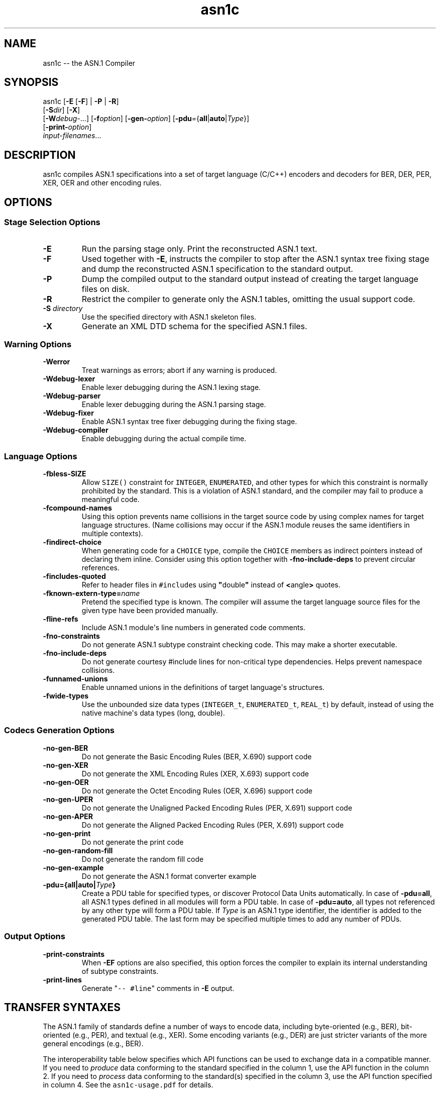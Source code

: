.\"t
.\" Automatically generated by Pandoc 1.16.0.2
.\"
.ad l
.TH "asn1c" "1" "2017\-09\-01" "ASN.1 Compiler" "Version 0.9.29"
.nh \" Turn off hyphenation by default.
.SH NAME
.PP
asn1c \-\- the ASN.1 Compiler
.SH SYNOPSIS
.PP
asn1c [\f[B]\-E\f[] [\f[B]\-F\f[]] | \f[B]\-P\f[] | \f[B]\-R\f[]]
.PD 0
.P
.PD
[\f[B]\-S\f[]\f[I]dir\f[]] [\f[B]\-X\f[]]
.PD 0
.P
.PD
[\f[B]\-W\f[]\f[I]debug\-\f[]...] [\f[B]\-f\f[]\f[I]option\f[]]
[\f[B]\-gen\-\f[]\f[I]option\f[]]
[\f[B]\-pdu\f[]={\f[B]all\f[]|\f[B]auto\f[]|\f[I]Type\f[]}]
.PD 0
.P
.PD
[\f[B]\-print\-\f[]\f[I]option\f[]]
.PD 0
.P
.PD
\f[I]input\-filenames\f[]...
.SH DESCRIPTION
.PP
asn1c compiles ASN.1 specifications into a set of target language
(C/C++) encoders and decoders for BER, DER, PER, XER, OER and other
encoding rules.
.SH OPTIONS
.SS Stage Selection Options
.TP
.B \-E
Run the parsing stage only.
Print the reconstructed ASN.1 text.
.RS
.RE
.TP
.B \-F
Used together with \f[B]\-E\f[], instructs the compiler to stop after
the ASN.1 syntax tree fixing stage and dump the reconstructed ASN.1
specification to the standard output.
.RS
.RE
.TP
.B \-P
Dump the compiled output to the standard output instead of creating the
target language files on disk.
.RS
.RE
.TP
.B \-R
Restrict the compiler to generate only the ASN.1 tables, omitting the
usual support code.
.RS
.RE
.TP
.B \-S \f[I]directory\f[]
Use the specified directory with ASN.1 skeleton files.
.RS
.RE
.TP
.B \-X
Generate an XML DTD schema for the specified ASN.1 files.
.RS
.RE
.SS Warning Options
.TP
.B \-Werror
Treat warnings as errors; abort if any warning is produced.
.RS
.RE
.TP
.B \-Wdebug\-lexer
Enable lexer debugging during the ASN.1 lexing stage.
.RS
.RE
.TP
.B \-Wdebug\-parser
Enable lexer debugging during the ASN.1 parsing stage.
.RS
.RE
.TP
.B \-Wdebug\-fixer
Enable ASN.1 syntax tree fixer debugging during the fixing stage.
.RS
.RE
.TP
.B \-Wdebug\-compiler
Enable debugging during the actual compile time.
.RS
.RE
.SS Language Options
.TP
.B \-fbless\-SIZE
Allow \f[C]SIZE()\f[] constraint for \f[C]INTEGER\f[],
\f[C]ENUMERATED\f[], and other types for which this constraint is
normally prohibited by the standard.
This is a violation of ASN.1 standard, and the compiler may fail to
produce a meaningful code.
.RS
.RE
.TP
.B \-fcompound\-names
Using this option prevents name collisions in the target source code by
using complex names for target language structures.
(Name collisions may occur if the ASN.1 module reuses the same
identifiers in multiple contexts).
.RS
.RE
.TP
.B \-findirect\-choice
When generating code for a \f[C]CHOICE\f[] type, compile the
\f[C]CHOICE\f[] members as indirect pointers instead of declaring them
inline.
Consider using this option together with \f[B]\-fno\-include\-deps\f[]
to prevent circular references.
.RS
.RE
.TP
.B \-fincludes\-quoted
Refer to header files in \f[C]#include\f[]s using
\f[B]"\f[]double\f[B]"\f[] instead of \f[B]<\f[]angle\f[B]>\f[] quotes.
.RS
.RE
.TP
.B \-fknown\-extern\-type=\f[I]name\f[]
Pretend the specified type is known.
The compiler will assume the target language source files for the given
type have been provided manually.
.RS
.RE
.TP
.B \-fline\-refs
Include ASN.1 module\[aq]s line numbers in generated code comments.
.RS
.RE
.TP
.B \-fno\-constraints
Do not generate ASN.1 subtype constraint checking code.
This may make a shorter executable.
.RS
.RE
.TP
.B \-fno\-include\-deps
Do not generate courtesy #include lines for non\-critical type
dependencies.
Helps prevent namespace collisions.
.RS
.RE
.TP
.B \-funnamed\-unions
Enable unnamed unions in the definitions of target language\[aq]s
structures.
.RS
.RE
.TP
.B \-fwide\-types
Use the unbounded size data types (\f[C]INTEGER_t\f[],
\f[C]ENUMERATED_t\f[], \f[C]REAL_t\f[]) by default, instead of using the
native machine\[aq]s data types (long, double).
.RS
.RE
.SS Codecs Generation Options
.TP
.B \-no\-gen\-BER
Do not generate the Basic Encoding Rules (BER, X.690) support code
.RS
.RE
.TP
.B \-no\-gen\-XER
Do not generate the XML Encoding Rules (XER, X.693) support code
.RS
.RE
.TP
.B \-no\-gen\-OER
Do not generate the Octet Encoding Rules (OER, X.696) support code
.RS
.RE
.TP
.B \-no\-gen\-UPER
Do not generate the Unaligned Packed Encoding Rules (PER, X.691) support
code
.RS
.RE
.TP
.B \-no\-gen\-APER
Do not generate the Aligned Packed Encoding Rules (PER, X.691) support
code
.RS
.RE
.TP
.B \-no\-gen\-print
Do not generate the print code
.RS
.RE
.TP
.B \-no\-gen\-random\-fill
Do not generate the random fill code
.RS
.RE
.TP
.B \-no\-gen\-example
Do not generate the ASN.1 format converter example
.RS
.RE
.TP
.B \-pdu={all|auto|\f[I]Type\f[]}
Create a PDU table for specified types, or discover Protocol Data Units
automatically.
In case of \f[B]\-pdu=all\f[], all ASN.1 types defined in all modules
will form a PDU table.
In case of \f[B]\-pdu=auto\f[], all types not referenced by any other
type will form a PDU table.
If \f[I]Type\f[] is an ASN.1 type identifier, the identifier is added to
the generated PDU table.
The last form may be specified multiple times to add any number of PDUs.
.RS
.RE
.SS Output Options
.TP
.B \-print\-constraints
When \f[B]\-EF\f[] options are also specified, this option forces the
compiler to explain its internal understanding of subtype constraints.
.RS
.RE
.TP
.B \-print\-lines
Generate "\f[C]\-\-\ #line\f[]" comments in \f[B]\-E\f[] output.
.RS
.RE
.SH TRANSFER SYNTAXES
.PP
The ASN.1 family of standards define a number of ways to encode data,
including byte\-oriented (e.g., BER), bit\-oriented (e.g., PER), and
textual (e.g., XER).
Some encoding variants (e.g., DER) are just stricter variants of the
more general encodings (e.g., BER).
.PP
The interoperability table below specifies which API functions can be
used to exchange data in a compatible manner.
If you need to \f[I]produce\f[] data conforming to the standard
specified in the column 1, use the API function in the column 2.
If you need to \f[I]process\f[] data conforming to the standard(s)
specified in the column 3, use the API function specified in column 4.
See the \f[C]asn1c\-usage.pdf\f[] for details.
.PP
.TS
tab(@);
lw(14.6n) lw(18.5n) lw(13.6n) lw(13.6n).
T{
Encoding
T}@T{
API function
T}@T{
Understood by
T}@T{
API function
T}
_
T{
BER
T}@T{
der_encode()
T}@T{
BER
T}@T{
ber_decode()
T}
T{
DER
T}@T{
der_encode()
T}@T{
DER, BER
T}@T{
ber_decode()
T}
T{
CER
T}@T{
\f[I]not supported\f[]
T}@T{
CER, BER
T}@T{
ber_decode()
T}
T{
BASIC\-OER
T}@T{
oer_encode()
T}@T{
*\-OER
T}@T{
oer_decode()
T}
T{
CANONICAL\-OER
T}@T{
oer_encode()
T}@T{
*\-OER
T}@T{
oer_decode()
T}
T{
BASIC\-UPER
T}@T{
uper_encode()
T}@T{
*\-UPER
T}@T{
uper_decode()
T}
T{
CANONICAL\-UPER
T}@T{
uper_encode()
T}@T{
*\-UPER
T}@T{
uper_decode()
T}
T{
*\-APER
T}@T{
\f[I]not supported\f[]
T}@T{
*\-APER
T}@T{
\f[I]not supported\f[]
T}
T{
BASIC\-XER
T}@T{
xer_encode(...)
T}@T{
*\-XER
T}@T{
xer_decode()
T}
T{
CANONICAL\-XER
T}@T{
xer_encode (XER_F_CANONICAL)
T}@T{
*\-XER
T}@T{
xer_decode()
T}
.TE
.PP
*) Asterisk means both BASIC and CANONICAL variants.
.SH SEE ALSO
.PP
\f[C]unber\f[](1), \f[C]enber\f[](1).
.SH AUTHORS
Lev Walkin <vlm@lionet.info>.
